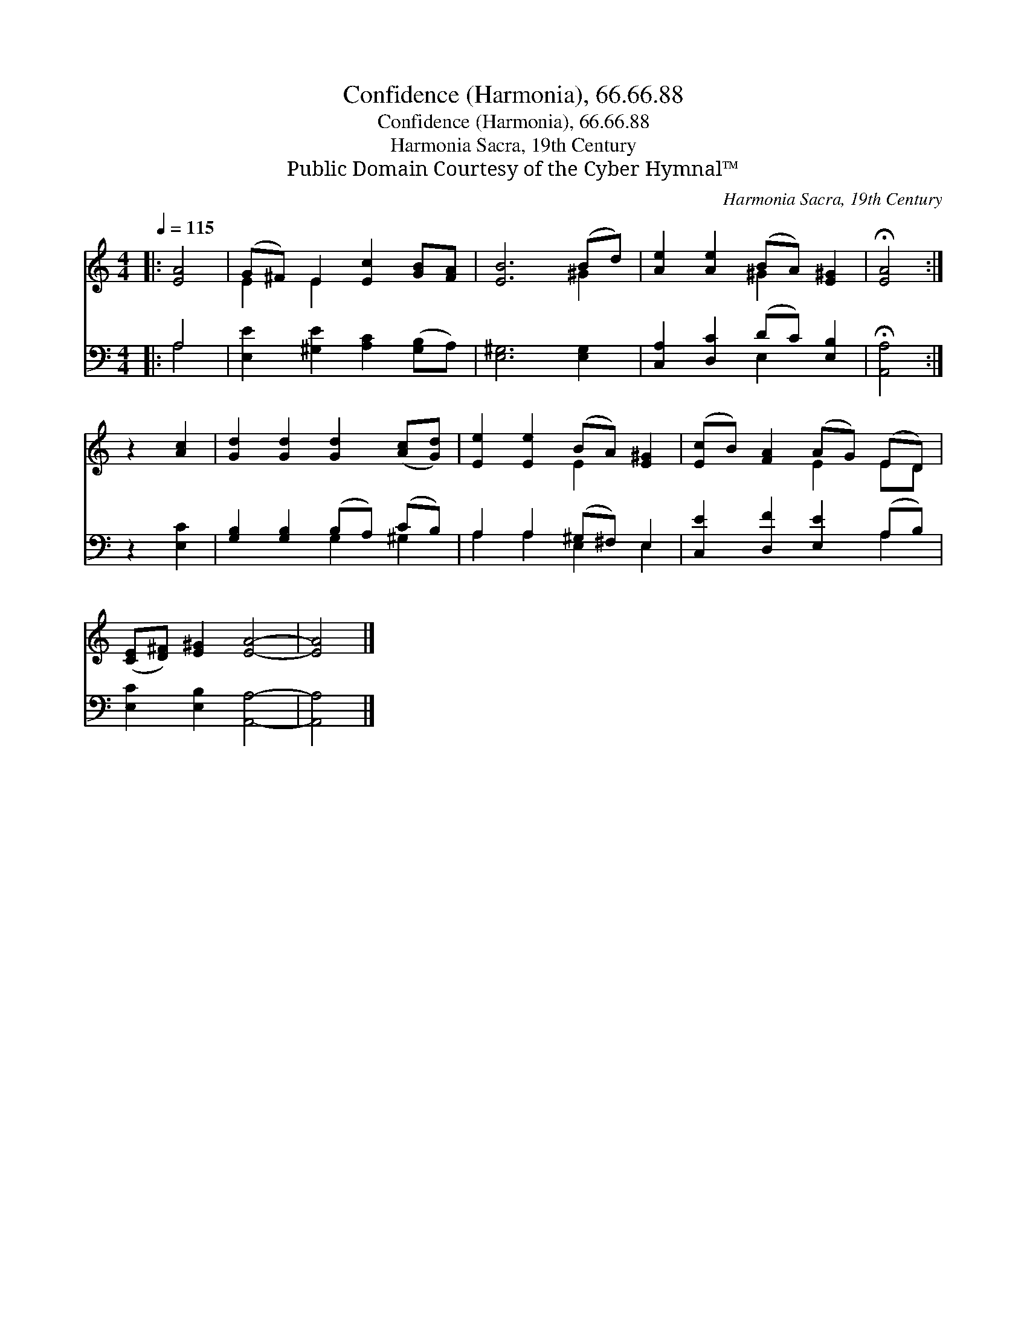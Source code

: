 X:1
T:Confidence (Harmonia), 66.66.88
T:Confidence (Harmonia), 66.66.88
T:Harmonia Sacra, 19th Century
T:Public Domain Courtesy of the Cyber Hymnal™
C:Harmonia Sacra, 19th Century
Z:Public Domain
Z:Courtesy of the Cyber Hymnal™
%%score ( 1 2 ) ( 3 4 )
L:1/8
Q:1/4=115
M:4/4
K:C
V:1 treble 
V:2 treble 
V:3 bass 
V:4 bass 
V:1
|: [EA]4 | (G^F) E2 [Ec]2 [GB][FA] | [EB]6 (Bd) | [Ae]2 [Ae]2 (BA) [E^G]2 | !fermata![EA]4 :| %5
 z2 [Ac]2 | [Gd]2 [Gd]2 [Gd]2 ([Ac][Gd]) | [Ee]2 [Ee]2 (BA) [E^G]2 | ([Ec]B) [FA]2 (AG) (ED) | %9
 ([CE][D^F]) [E^G]2 [EA]4- | [EA]4 |] %11
V:2
|: x4 | E2 E2 x4 | x6 ^G2 | x4 ^G2 x2 | x4 :| x4 | x8 | x4 E2 x2 | x4 E2 ED | x8 | x4 |] %11
V:3
|: A,4 | [E,E]2 [^G,E]2 [A,C]2 ([G,B,]A,) | [E,^G,]6 [E,G,]2 | [C,A,]2 [D,C]2 (DC) [E,B,]2 | %4
 !fermata![A,,A,]4 :| z2 [E,C]2 | [G,B,]2 [G,B,]2 (B,A,) (CB,) | A,2 A,2 (^G,^F,) E,2 | %8
 [C,E]2 [D,F]2 [E,E]2 (A,B,) | [E,C]2 [E,B,]2 [A,,A,]4- | [A,,A,]4 |] %11
V:4
|: A,4 | x8 | x8 | x4 E,2 x2 | x4 :| x4 | x4 G,2 ^G,2 | A,2 A,2 E,2 E,2 | x6 A,2 | x8 | x4 |] %11

